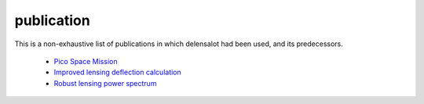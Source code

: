 ============
publication
============


This is a non-exhaustive list of publications in which delensalot had been used, and its predecessors.

 *  `Pico Space Mission`_
 *  `Improved lensing deflection calculation`_
 *  `Robust lensing power spectrum`_


.. _Pico Space Mission: https://arxiv.org/abs/2211.14342
.. _Improved lensing deflection calculation: https://arxiv.org/abs/2304.10431
.. _Robust lensing power spectrum: https://arxiv.org/abs/2304.02584